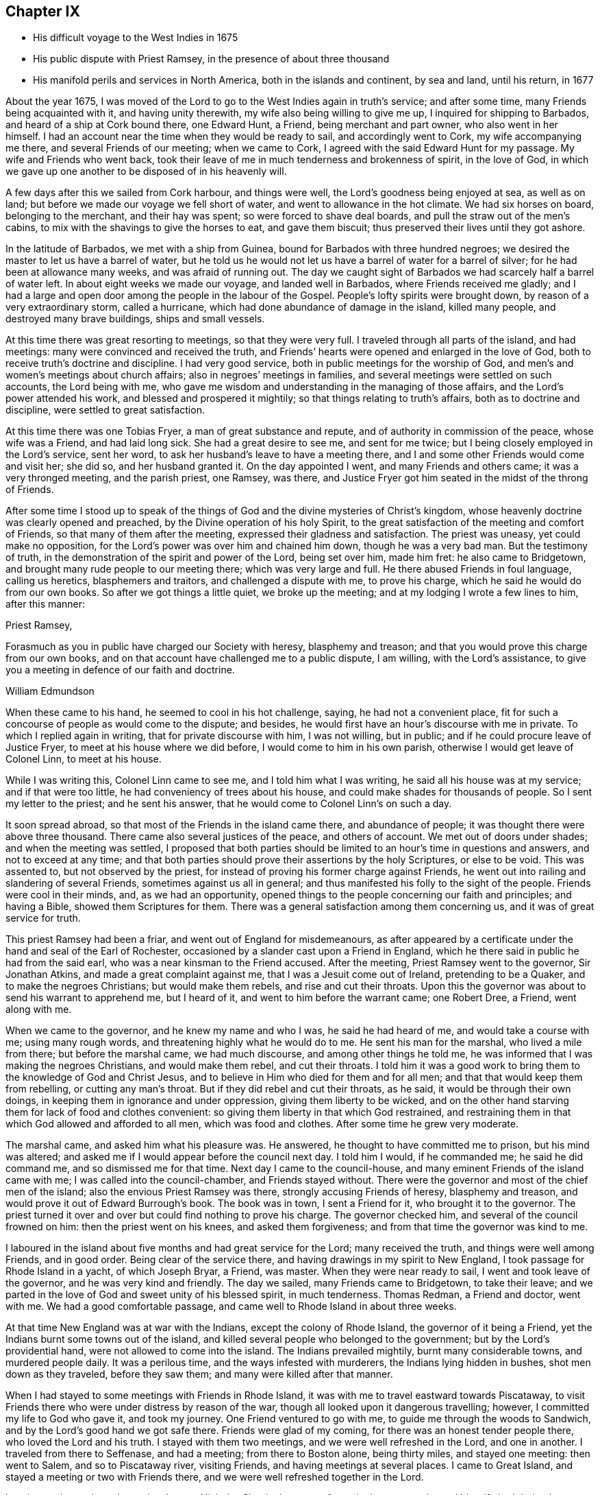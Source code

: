 == Chapter IX

[.chapter-synopsis]
* His difficult voyage to the West Indies in 1675
* His public dispute with Priest Ramsey, in the presence of about three thousand
* His manifold perils and services in North America, both in the islands and continent, by sea and land, until his return, in 1677

About the year 1675,
I was moved of the Lord to go to the West Indies again in truth`'s service;
and after some time, many Friends being acquainted with it, and having unity therewith,
my wife also being willing to give me up, I inquired for shipping to Barbados,
and heard of a ship at Cork bound there, one Edward Hunt, a Friend,
being merchant and part owner, who also went in her himself.
I had an account near the time when they would be ready to sail,
and accordingly went to Cork, my wife accompanying me there,
and several Friends of our meeting; when we came to Cork,
I agreed with the said Edward Hunt for my passage.
My wife and Friends who went back,
took their leave of me in much tenderness and brokenness of spirit, in the love of God,
in which we gave up one another to be disposed of in his heavenly will.

A few days after this we sailed from Cork harbour, and things were well,
the Lord`'s goodness being enjoyed at sea, as well as on land;
but before we made our voyage we fell short of water,
and went to allowance in the hot climate.
We had six horses on board, belonging to the merchant, and their hay was spent;
so were forced to shave deal boards, and pull the straw out of the men`'s cabins,
to mix with the shavings to give the horses to eat, and gave them biscuit;
thus preserved their lives until they got ashore.

In the latitude of Barbados, we met with a ship from Guinea,
bound for Barbados with three hundred negroes;
we desired the master to let us have a barrel of water,
but he told us he would not let us have a barrel of water for a barrel of silver;
for he had been at allowance many weeks, and was afraid of running out.
The day we caught sight of Barbados we had scarcely half a barrel of water left.
In about eight weeks we made our voyage, and landed well in Barbados,
where Friends received me gladly;
and I had a large and open door among the people in the labour of the Gospel.
People`'s lofty spirits were brought down, by reason of a very extraordinary storm,
called a hurricane, which had done abundance of damage in the island, killed many people,
and destroyed many brave buildings, ships and small vessels.

At this time there was great resorting to meetings, so that they were very full.
I traveled through all parts of the island, and had meetings:
many were convinced and received the truth,
and Friends`' hearts were opened and enlarged in the love of God,
both to receive truth`'s doctrine and discipline.
I had very good service, both in public meetings for the worship of God,
and men`'s and women`'s meetings about church affairs;
also in negroes`' meetings in families,
and several meetings were settled on such accounts, the Lord being with me,
who gave me wisdom and understanding in the managing of those affairs,
and the Lord`'s power attended his work, and blessed and prospered it mightily;
so that things relating to truth`'s affairs, both as to doctrine and discipline,
were settled to great satisfaction.

At this time there was one Tobias Fryer, a man of great substance and repute,
and of authority in commission of the peace, whose wife was a Friend,
and had laid long sick.
She had a great desire to see me, and sent for me twice;
but I being closely employed in the Lord`'s service, sent her word,
to ask her husband`'s leave to have a meeting there,
and I and some other Friends would come and visit her; she did so,
and her husband granted it.
On the day appointed I went, and many Friends and others came;
it was a very thronged meeting, and the parish priest, one Ramsey, was there,
and Justice Fryer got him seated in the midst of the throng of Friends.

After some time I stood up to speak of the things of
God and the divine mysteries of Christ`'s kingdom,
whose heavenly doctrine was clearly opened and preached,
by the Divine operation of his holy Spirit,
to the great satisfaction of the meeting and comfort of Friends,
so that many of them after the meeting, expressed their gladness and satisfaction.
The priest was uneasy, yet could make no opposition,
for the Lord`'s power was over him and chained him down, though he was a very bad man.
But the testimony of truth, in the demonstration of the spirit and power of the Lord,
being set over him, made him fret: he also came to Bridgetown,
and brought many rude people to our meeting there; which was very large and full.
He there abused Friends in foul language, calling us heretics, blasphemers and traitors,
and challenged a dispute with me, to prove his charge,
which he said he would do from our own books.
So after we got things a little quiet, we broke up the meeting;
and at my lodging I wrote a few lines to him, after this manner:

[.embedded-content-document.address]
--

[.salutation]
Priest Ramsey,

Forasmuch as you in public have charged our Society with heresy, blasphemy and treason;
and that you would prove this charge from our own books,
and on that account have challenged me to a public dispute, I am willing,
with the Lord`'s assistance, to give you a meeting in defence of our faith and doctrine.

[.signed-section-signature]
William Edmundson

--

When these came to his hand, he seemed to cool in his hot challenge, saying,
he had not a convenient place,
fit for such a concourse of people as would come to the dispute; and besides,
he would first have an hour`'s discourse with me in private.
To which I replied again in writing, that for private discourse with him,
I was not willing, but in public; and if he could procure leave of Justice Fryer,
to meet at his house where we did before, I would come to him in his own parish,
otherwise I would get leave of Colonel Linn, to meet at his house.

While I was writing this,
Colonel Linn came to see me, and I told him what I was writing,
he said all his house was at my service; and if that were too little,
he had conveniency of trees about his house,
and could make shades for thousands of people.
So I sent my letter to the priest; and he sent his answer,
that he would come to Colonel Linn`'s on such a day.

It soon spread abroad, so that most of the Friends in the island came there,
and abundance of people; it was thought there were above three thousand.
There came also several justices of the peace, and others of account.
We met out of doors under shades; and when the meeting was settled,
I proposed that both parties should be limited
to an hour`'s time in questions and answers,
and not to exceed at any time;
and that both parties should prove their assertions by the holy Scriptures,
or else to be void.
This was assented to, but not observed by the priest,
for instead of proving his former charge against Friends,
he went out into railing and slandering of several Friends,
sometimes against us all in general;
and thus manifested his folly to the sight of the people.
Friends were cool in their minds, and, as we had an opportunity,
opened things to the people concerning our faith and principles; and having a Bible,
showed them Scriptures for them.
There was a general satisfaction among them concerning us,
and it was of great service for truth.

This priest Ramsey had been a friar, and went out of England for misdemeanours,
as after appeared by a certificate under the hand and seal of the Earl of Rochester,
occasioned by a slander cast upon a Friend in England,
which he there said in public he had from the said earl,
who was a near kinsman to the Friend accused.
After the meeting, Priest Ramsey went to the governor,
Sir Jonathan Atkins, and made a great complaint against me,
that I was a Jesuit come out of Ireland, pretending to be a Quaker,
and to make the negroes Christians; but would make them rebels,
and rise and cut their throats.
Upon this the governor was about to send his warrant to apprehend me, but I heard of it,
and went to him before the warrant came; one Robert Dree, a Friend, went along with me.

When we came to the governor, and he knew my name and who I was,
he said he had heard of me, and would take a course with me; using many rough words,
and threatening highly what he would do to me.
He sent his man for the marshal, who lived a mile from there;
but before the marshal came, we had much discourse, and among other things he told me,
he was informed that I was making the negroes Christians, and would make them rebel,
and cut their throats.
I told him it was a good work to bring them to the knowledge of God and Christ Jesus,
and to believe in Him who died for them and for all men;
and that that would keep them from rebelling, or cutting any man`'s throat.
But if they did rebel and cut their throats, as he said,
it would be through their own doings, in keeping them in ignorance and under oppression,
giving them liberty to be wicked,
and on the other hand starving them for lack of food and clothes convenient:
so giving them liberty in that which God restrained,
and restraining them in that which God allowed and afforded to all men,
which was food and clothes.
After some time he grew very moderate.

The marshal came, and asked him what his pleasure was.
He answered, he thought to have committed me to prison, but his mind was altered;
and asked me if I would appear before the council next day.
I told him I would, if he commanded me; he said he did command me,
and so dismissed me for that time.
Next day I came to the council-house,
and many eminent Friends of the island came with me;
I was called into the council-chamber, and Friends stayed without.
There were the governor and most of the chief men of the island;
also the envious Priest Ramsey was there, strongly accusing Friends of heresy,
blasphemy and treason, and would prove it out of Edward Burrough`'s book.
The book was in town, I sent a Friend for it, who brought it to the governor.
The priest turned it over and over but could find nothing to prove his charge.
The governor checked him, and several of the council frowned on him:
then the priest went on his knees, and asked them forgiveness;
and from that time the governor was kind to me.

I laboured in the island about five months and had great service for the Lord;
many received the truth, and things were well among Friends, and in good order.
Being clear of the service there, and having drawings in my spirit to New England,
I took passage for Rhode Island in a yacht, of which Joseph Bryar, a Friend, was master.
When they were near ready to sail, I went and took leave of the governor,
and he was very kind and friendly.
The day we sailed, many Friends came to Bridgetown, to take their leave;
and we parted in the love of God and sweet unity of his blessed spirit,
in much tenderness.
Thomas Redman, a Friend and doctor, went with me.
We had a good comfortable passage, and came well to Rhode Island in about three weeks.

At that time New England was at war with the Indians, except the colony of Rhode Island,
the governor of it being a Friend, yet the Indians burnt some towns out of the island,
and killed several people who belonged to the government;
but by the Lord`'s providential hand, were not allowed to come into the island.
The Indians prevailed mightily, burnt many considerable towns, and murdered people daily.
It was a perilous time, and the ways infested with murderers,
the Indians lying hidden in bushes, shot men down as they traveled,
before they saw them; and many were killed after that manner.

When I had stayed to some meetings with Friends in Rhode Island,
it was with me to travel eastward towards Piscataway,
to visit Friends there who were under distress by reason of the war,
though all looked upon it dangerous travelling; however,
I committed my life to God who gave it, and took my journey.
One Friend ventured to go with me, to guide me through the woods to Sandwich,
and by the Lord`'s good hand we got safe there.
Friends were glad of my coming, for there was an honest tender people there,
who loved the Lord and his truth.
I stayed with them two meetings, and we were well refreshed in the Lord,
and one in another.
I traveled from there to Seffenase, and had a meeting; from there to Boston alone,
being thirty miles, and stayed one meeting: then went to Salem,
and so to Piscataway river, visiting Friends, and having meetings at several places.
I came to Great Island, and stayed a meeting or two with Friends there,
and we were well refreshed together in the Lord.

Leaving my horse there, I went in a boat to Nicholas Shepley`'s,
a man of note in that country, he and his wife both being honest Friends;
from there over the river several miles, where there were many honest Friends,
and had a meeting with them on a first-day of the week;
which was very large and precious.
Many came from far to it, and blessed the Lord for that comfortable opportunity.
After the meeting I took leave of Friends in the love of God,
and going back to Nicholas Shepley`'s, stayed there two or three days,
and had a good meeting, to which many Friends and others came;
we had also a men`'s meeting about church affairs.

About this time, there was a cessation of the war with the Indians on that river,
and one evening, while I was at Nicholas Shepley`'s,
there came in fourteen lusty Indian men, with their heads trimmed,
and faces painted for war; they looked fierce--I sat down with them in the hall,
and would have discoursed with them familiarly, for some of them spoke broken English;
but they were churlish, and their countenances bloody.
So I left them, and told the Friend, I saw they intended mischief in their hearts,
but the Lord chained them; and they went away in the night, without doing us any harm.
Next day I was to go to Great Island, and in the morning Nicholas Shepley told me,
that he was informed the Indians intended to make a new insurrection.
I went by water to Great Island, as I intended,
and had a heavenly meeting with Friends before parting: I left them tender,
in a sense of the love of God.
After I left them, the Indians rose in arms and murdered about seventy Christians,
as the post brought news, but I did not hear of one Friend murdered that night.

I came back to Salem, and had several meetings in that quarter,
in some places where none had been before.
I had two meetings at Marblehead, many resorted to them,
and several were convinced and received the truth.
People`'s minds were cast down,
because of the Indian wars that prevailed mightily upon them.

I traveled in many places as with my life in my hand,
leaving all to the Lord who rules in heaven and earth.
I heard of some tender people at a place called Reading,
so I and five or six Friends went there to an ancient man`'s house, whose name was Gould;
his house was a garrison, for at that time most of the people in those parts,
except Friends, were in garrisons for fear of the Indians.
When we came to his house the gates were locked, we called,
and the old man opened the gate.
One of their elders was at prayer, so I stopped Friends until he had done,
then we went into the room, where several were met to exercise religion,
but they seemed to be disturbed at our coming.
I stood still, and told them we came not to disturb them, for I loved religion,
and was seeking religious people; the old man of the house bid us sit down,
and he sat by me.

As I sat, my heart being full of the power and spirit of the Lord,
the love of God ran through me to the people.
I told them I had something in my heart to declare among them,
if they would give me leave.
The master of the house, who sat by me, bid me speak;
and my heart being full of the word of life, I spoke of the mysteries of God`'s kingdom;
and as I was speaking I touched a little upon the priests;
the old man clapped me on the shoulder, and said he must stop me,
for I had spoken against their ministers--I stopped, for I was tender of them,
and felt they were a tender people; yet my heart was full of heavenly matter.
After a little pause, I told them,
I had many things to declare unto them of the things of God; but being in that house,
must have leave of the master of it.
He bid me speak on,
which I did in the demonstration of the spirit and power of the Lord;
so that their consciences were awakened,
and the witness of God in them answered to the truth of the testimony;
they were broken into many tears, and when I was clear in declaration,
I concluded the meeting with fervent prayer to the Lord.

The old man rising up, got me in his arms, and said he owned what I had spoken,
and thanked God that he could understand it;
and said he had heard that we denied the Scriptures, and denied Christ who died for us;
which was the cause of that great difference between their ministers and us.
But he understood this day, that we owned both Christ and the Scriptures;
therefore he would know the reason of the difference between their ministers and us?
I told him their ministers were satisfied with the talk of Christ and the Scriptures;
and we could not be satisfied without the sure, inward,
divine knowledge of God and Christ,
and the enjoyment of those comforts the Scriptures declared of,
which true believers enjoyed in the primitive times.
The old man replied with tears, those were the things he wanted.
He would not let us go until we had eaten some food with him,
though at that time provisions were scarce, because of the great destruction by the wars.
Thus leaving them loving and tender, when we parted the old man wept, got me in his arms,
and said he doubted he should never see me again.

I went from there to Boston, and had meetings there,
and in several places in that quarter,
having great exercise with some who professed truth and lived not in it;
who did much hurt, and hindered the Lord`'s work.
When I was clear of those parts, I went back to Rhode Island by sea,
in a little bark belonging to Edward Wharton, a Friend, who lived at Salem.
In a few days we landed at Rhode Island,
where great troubles attended Friends by reason of the wars,
which lay very heavy on places belonging to that quarter without the island,
the Indians killing and burning all before them; and the people, who were not Friends,
were outrageous to fight: but the governor being a Friend, Walter Clark,
could not give commissions to kill and destroy men.
Friends were glad of my coming,
and it pleased God that it was to good purpose in several respects;
the faithful and honest-hearted among Friends were much
helped and strengthened by my being there.
I stayed some time among them, and had many blessed and heavenly meetings to worship God;
also men`'s meetings for church affairs.

While I stayed at Rhode Island, the heat of the Indian war abated, for King Philip,
the chief in that war, was killed, and his party destroyed and subdued;
presently after a sickness came which proved mortal and took many away,
so that there were few families in the island
but lost some in two or three days`' sickness.
Many Friends died, yet I constantly visited sick families of Friends,
although the smell of the sickness was loathsome,
and many times I could feel all the parts of my body as it were loaded with it,
so that I would say to sick families, it was much if I did not carry their sickness away,
I was so loaded therewith.
After some time it seized on me with such violence,
that I was forced to keep my bed at Walter Newberry`'s, in Newport.

Then some loose spirits, whom I had dealt with for their looseness, were glad,
and thought their curb and reins were taken off; but the Lord healed and raised me up,
so that in about ten days`' time I was able to appear in public meetings,
and although my body was weak by reason of travels and troubles with wrong spirits,
loose livers and false brethren, yet the Lord`'s power carried me over all.
When I had stayed some time labouring in those parts, and was clear of that service,
I was drawn towards New York, and James Fletcher being here in the service of truth,
would go with me.
So we took our leave of Friends in the love of God,
and took shipping at Rhode Island for New York.

While we were on board the sloop, it came upon me to go to New Hertford,
a chief town in Connecticut colony, which lay about fifty miles in the country,
through a great wilderness, and very dangerous to travel, the Indians being in arms,
haunting those parts, and killing many Christians.
It looked frightful, that I, who was a stranger in the country,
should undertake such a journey in those perilous times;
but the service came close upon me, and I was under great exercise of mind about it,
yet said nothing of it to any man for some days.

We were sorely tossed at sea, forward and backward, by contrary winds and bad weather,
yet got once on shore in Shelter Island, and went to Nathaniel Sylvester`'s, a Friend,
who dwelt there, where we had a meeting.
After this the wind and weather seeming to favour us, we went aboard again,
and set on our voyage, but in the night it was exceedingly stormy,
and we were in great danger of being cast away; yet by the Lord`'s providence escaped,
but were driven back to New London.
The wind continuing against us, we stayed there three days,
and endeavoured to get a meeting, but the people being rigid Presbyterians,
would not allow us to have one.

We heard of some Baptists, five miles from there, who kept the seventh-day as a sabbath.
I had a concern upon me to visit them; so James Fletcher,
and another friendly man who came from Old England, and lived near New London,
went with me.
It was on a seventh-day of the week when we came there,
and they were met together with their servants and negroes, keeping that day,
sitting in silence.
When we came in they seemed to be disturbed; but I spoke gently to them,
and said we came not to disturb them,
but hearing they were a people that differed in
religion from the generality of people in that country,
we came to visit them; and if they had a religion that was good, to share with them.
The master of the house bid us sit down; we sat a pretty while in silence,
and my heart was filled with the word of life, yet I was afraid to raise their spirits,
lest thereby I should lose my service;
for I felt there were desires in them after the knowledge of God.

So I began my service by way of question,
and queried if they allowed to ask questions one of another about religion?
Which they assented to.
I asked them why they kept that day as a sabbath?
They said it was strictly commanded in the Old Testament.
I asked if we were obliged to keep all the law of Moses?
They said, no,
but the keeping of the sabbath seemed to be more required than the rest of the law,
for the priests blamed the Jews for breaking the sabbath,
more than any other part of the law.
I told them they were under a mistake, for they might find that our Saviour Jesus Christ,
when he was in the flesh,
did many things which the Jews accounted a breach of the sabbath;
as healing people on the sabbath day, travelling with his disciples,
who plucked ears of corn; and doing many things on the sabbath,
with which the Jews were highly offended.
So I opened many Scriptures to them, showing,
that Christ had ended the law of the old covenant, and was the rest of his people,
and that all must know rest, quietness and peace in him.

Then they asked me about water baptism and breaking of bread,
and we had much discourse concerning it.
They were very moderate and ready in the Scriptures.
I showed them, that John, who had the ordinance of water baptism,
said he baptized with water, but Christ should baptize them with fire and the Holy Ghost;
and that his must decrease, and Christ`'s must increase.
That by our account it was drawing towards seventeen hundred years since that day,
which was sufficient time to wear to an end that which decreased,
and establish that which increased.
It was material for such as held water baptism to be in force,
to show how far it was decreased and when it would be at an end;
and Christ`'s baptism increased to perfection,
and established according to John`'s testimony.
But as for me, I believed that John`'s water baptism was ended long ago,
and Christ`'s established, and that there was but one faith and one baptism,
as the apostle witnessed to the Ephesians.
I opened to them, that Christ was the substance of all those things,
and his body the bread of life, that we must all feed upon.
They were all quiet, and I declared to them, in the openings of life, the way of truth;
and when clear, concluded in fervent prayer to God; and they were very tender and loving;
so we parted.

The next day, being the first day of the week, we appointed a meeting near New London,
at a friendly man`'s house who was with us; to which several of the Baptists came,
and many other sober people.
The Lord`'s power and presence were with us;
but the constable and other officers came with armed men,
and forcibly broke up our meeting, haling and abusing us very much;
but the sober people were offended at them.

That evening we weighed anchor and set sail, the wind seeming somewhat fair for us;
but it still remained with me to go to New Hertford,
yet it seemed hard to give up to be exposed to
such perils as seemed to attend that journey;
but I kept it secret, thinking that the Lord might take it off me.
We had sailed but about three leagues, when the wind came strong ahead of us;
that night we had a storm, and were glad to get a harbour, where we lay some days,
the wind blowing stiff against us.
The hand of the Lord came heavy upon me, pressing me to go to New Hertford;
so I gave up to the will of God, whether to live or die.
Then I told the company, that I was the cause,
why they were so crossed and detained in their voyage.
And I showed them how the Lord required me to go to New Hertford,
and the journey seeming perilous, I had delayed; but now must go,
in submission to the will of God, whether I lived or died.
The owner of the sloop wept and the rest were amazed and tender.

James Fletcher would go with me: so we went on shore, and bought each of us a horse,
and the next morning took leave of our sloop`'s company;
and went on our journey without any guide, except the Lord,
and traveled through a great wilderness, which held us most of that day`'s journey.
We traveled hard,
and by the Lord`'s gracious assistance got that night within four miles of New Hertford,
where we lodged at an ordinary, and the people were civil.
I got up next morning very early, it being the first day of the week,
and went to Hertford on foot, leaving my horse at the ordinary,
and desired James Fletcher to stay there until he saw the outcome of my service,
for I expected at least a prison at Hertford.

I got there pretty soon in the morning, and I was moved to go to their worship.
I came to one great meetinghouse,
but the priest and people were not come to their worship, it being early;
and my spirit was shut up from that place.
Then I was brought under great exercise of mind, fearing that the Lord was angry with me,
and rejected my service, for my delay under this exercise.
I went forward about half a mile, and came near to another great meetinghouse,
where I found openness in my spirit to go.
I was glad of the Lord`'s countenance,
though the people were not yet come to their worship.

There was a large river, where they built many ships, about a quarter of a mile distant;
there I went and sat down, until I saw people go to their worship.
When they were gathered I went and stood in the worship house, near the priest,
until he had done his service, when I spoke what the Lord gave me.
They were moderate and quiet, and the priest and magistrates went away,
but many of the people stayed, and I had good service among them.
When I had cleared my conscience we parted, and I went again towards the riverside.
As I was going a man called me to come to his house and dine with him.
I stood a little and looked at him, his spirit seemed to be deceitful;
I asked him if he would take money for his food.
He said, no; then I told him I would not eat with him.
So I went to the river-side again and sat down, though I had not eaten anything that day.

After some time the bells rang for their afternoon worship,
and I was moved to go to the other worship house afore mentioned,
from which in the morning my spirit was shut up.
I went there, and the priest and people were gathered, having a guard of fire-locks,
for fear of the Indians coming upon them while at their worship.
I went in, and sounded an alarm in the dread of the Lord`'s power, and they were startled,
yet were kept down by the Lord`'s power,
in which I declared the way of salvation to them a pretty while; but after some time,
by the persuasions of the priest, the officers haled me out of the worship house,
and hurt my arm so that it bled; then they took me to the guard of fire-locks on a hill.

And though it was a very piercing cold day, and I still fasting,
my body also thin by reason of the sickness I had in Rhode Island not long before,
and other exercises which I traveled through, yet the Lord`'s power supported me,
so that the officer who had me in charge,
first complained of the sharpness of the weather,
and asked me how I could endure the cold, for he was very cold?
I told him it was the entertainment that their great
professors of religion in New England afforded a stranger,
and yet professed the Scriptures to be their rule,
which commanded to entertain strangers; and besides they had drawn my blood.
I showed him my arm which was hurt; he seemed to be troubled,
and excused their magistrates.
I told him the magistrates and priests must answer for it to the Lord,
for they were the cause of it.
Then he took me to an inn, and presently the room was filled with professors:
much discourse we had, and the Lord strengthened me,
and by his spirit brought many Scriptures to my remembrance;
so that truth`'s testimony was over them.
As one company went away another came.

When they were foiled, a preacher among the Baptists took up the argument against truth,
charging Friends with holding a great error, which was,
that every man had a measure of the Spirit of Christ;
and would know if I held the same error?
I told him that was no error, for the Scriptures witnessed to it plentifully.
He said he denied that the world had received a measure of the Spirit,
but believers had received it.
I told him that the apostle said a manifestation of the
Spirit was given to everyone to profit withal.
He said that was meant to everyone of the believers.
I told him Christ had enlightened everyone that came into the world,
with the light of his Spirit.
He said that was everyone of the believers that came into the world:
and as I brought him Scriptures, he still applied them to the believers, saying,
there was the ground of our error,
in applying that to every man that which properly belonged to believers.
Then the Lord by his good Spirit brought to my mind the promise of our Saviour,
when he told his disciples of his going away, that he would send the Comforter,
the Spirit of Truth, that should convince the world of sin,
and should guide his disciples into all truth.
Thus the same Spirit of Truth, that leads believers into all truth,
convinces the world of sin.
So you must grant that all have received it,
or else show from the Scriptures a select number of believers; and besides them,
a world of believers who have the spirit; also another world of unbelievers,
that have no measure of the spirit to convince them of sin.
Here the Lord`'s testimony came over him, so that he was stopped,
and many sober professors, who stayed to see the end, acquiesced therewith,
and said indeed, Mr. Rogers, the man is in the right;
for you must find a select number of believers,
besides a world that have a measure of the spirit, that convinces them of sin,
and a world that has not the spirit, so not convinced of sin: this you must do,
or grant the argument.
He was silent, and the people generally satisfied in that matter,
their understandings being opened; so they took their leave of me very lovingly,
it being late in the night.

When they were gone, I desired the woman of the house to boil me a little milk,
for I had not eaten that day.
The aforesaid Baptist, Rogers, lodged there that night, but lived fifty miles off,
and was pastor to those seventh-day sabbath people,
that I had been with above a week before near New London.
The people of this house where we lodged being Presbyterians,
I called the Baptist from them into another room; he told me where he lived,
and what people he was pastor to.
I told him I was with his hearers, and they were loving and tender.
He also acquainted me, that he was summoned to Hertford,
to appear before the assembly then sitting, who had taken away his wife from him,
whom he had married some years ago, before he was of the persuasion that he now was of.
And since he became a Baptist, her father, being an elder of the Presbyterians,
was set violently against him, and endeavoured to divorce his daughter from him,
though he had two children by her,
for some ill act he had committed before he was her husband,
and while he was one of their church; whereof, under sorrow and trouble of mind,
he had acquainted her, and she had divulged the same to her father; for which,
he said they had taken away his wife.
I asked how he could join with them in opposing me;
and at such a time when I was but one, being a stranger,
and they abundance in opposition?
And, whether it was not unmanly to do so?
It being late, I desired some further discourse with him in the morning,
which he assented to; but although I was up before the sun rose, he was gone away before.

I sent to the officer, who had the charge of me the day before,
to know if he had any further to do with me,
who said I might go when and where I pleased.
So I paid the people for my night`'s lodging, and being clear of the service there,
I went towards the place where I left James Fletcher and our horses;
and in the mean time James Fletcher came another way to look for me:
thus we missed one another.
When he came to Hertford, he heard by several where I was gone,
and came back and told me that I had set all the town a talking of religion.

The next morning we took our journey towards Long Island, and in three days came there,
where Friends received us gladly;
but were much troubled in their meetings with several who were gone from truth,
and turned Ranters, i. e. men and women who would come into Friends`' meetings,
singing and dancing in a rude manner, which was a great exercise to Friends.
We stayed among Friends in that part for some time,
and had large and precious meetings at several places;
many of those Ranters came to meetings,
yet the Lord`'s power was over them in his testimony, and chained them down.
Some of them were reached with it and brought back to the truth,
to own condemnation for their running out into liberty and wickedness.

When we were clear of that quarter, we took boat to East Jersey, and came to Shrewsbury,
where we stayed some meetings, and were refreshed with Friends in the Lord.
From there we went to Middletown, and had a meeting at Richard Hartshorn`'s,
which was full and large;
to which there came several people who were tainted with the ranting spirit.
One Edward Tarff came into the meeting with his face blacked,
and said it was his justification and sanctification; also sung and danced,
and came to me, where I was sitting waiting on the Lord, and called me old rotten priest,
saying I had lost the power of God; but the Lord`'s power filled my heart,
and his word was powerful and sharp in my heart and tongue.
I told him he was mad, and that made him fret; he said I lied,
for he was moved of the Lord to come in that manner to reprove me.
I looked on him in the authority of the Lord`'s power, and told him I challenged him,
and his god that sent him, to look me in the face one hour, or half an hour;
but he was smitten, and could not look me in the face, but went out.
The Lord`'s power and sense of it was over the meeting,
in which I stood up and appealed to the rest, whether this was not the same power of God,
in which I came among them at the first, unto which they were directed and turned,
when they were convinced of the truth, showing them how the ranters went from it,
and were bewitched by a transformed spirit, into strong delusions.
It was a blessed heavenly meeting, people were tender and loving,
and Friends comforted and glad of that blessed opportunity.

Next morning we took our journey through the wilderness towards Maryland,
to cross the river at Delaware Falls.
Richard Hartshorn and Eliakim Wardell would go a day`'s journey with us;
we hired an Indian to guide us, but he took us wrong, and left us in the woods.
When it was late we alighted, put our horses to grass,
and kindled a fire by a little brook, convenient for water to drink;
then lay down till morning, but were at a great loss concerning the way,
being all strangers in the wilderness.
Richard Hartshorn advised to go to Rariton river, about ten miles back, as was supposed,
to find out a landing place from New York,
from which there was a small path that led to Delaware Falls.
So we rode back, and in some time found the landing place and little path;
then the two Friends committed us to the Lord`'s guidance and went back.

We traveled that day, and saw no tame creature;
at night we kindled a fire in the wilderness, and lay by it,
as we used to do in such journeys; next day about nine in the morning,
by the good hand of God, we came well to the Falls,
and by his providence found an Indian man, a woman and boy with a canoe.
We hired him for some wampampeg, to help us over in the canoe; we swam our horses,
and though the river was broad, yet got well over; and,
by the directions we received from Friends,
traveled towards Delaware town along the west side of the river.
When we had rode some miles, we baited our horses,
and refreshed ourselves with such provisions as we had,
for as yet we were not come to any inhabitants.
Here came to us a Finland man well horsed, who could speak English,
he soon perceived what we were, and gave us an account of several Friends;
his house was as far as we could ride that day; he took us there, and lodged us kindly.

Next morning, being the first-day of the week, we went to Uplands,
where were a few Friends met at Robert Wade`'s house, and we were glad one of another,
and comforted in the Lord.
After meeting we took boat and went to Salem, about thirty miles,
where lived John Fenwick, and several families of Friends from England.
We ordered our horses to meet us at Delaware town by land;
so we got Friends together at Salem, and had a meeting,
after which we had the hearing of several differences
and endeavoured to make peace among them.

Next day we went by boat, accompanied by several Friends, to Delaware town,
and there met with our horses according to appointment,
but for a long time could get no lodging for ourselves, or them;
the inhabitants being most of them Dutch and Fins, and addicted to drunkenness.
That place was then under the government of New York, and is now called Pennsylvania,
there was a deputy-governor in it; so when we could not get a lodging,
I went to the governor, and told him we were travelers,
and had money to pay for what we called for, but could not get lodging for our money.
He was very courteous, and went with us to an ordinary,
and commanded the man to provide us lodging, which was both mean and dear,
but the governor sent his man to tell me to send
to him for what I needed and I should have it.

The next morning we took our journey towards Maryland,
accompanied by Robert Wade and another Friend.
We traveled hard and late at night, to William Southerby`'s at Sassafras river.
From there we went among Friends on the Eastern Shore in Maryland,
where we had many precious heavenly meetings for the worship of God,
and men`'s and women`'s meetings to order the affairs of the church.
A blessed time we had together, to our mutual comfort.

After some well-spent time there in truth`'s service,
I had drawings to go over the great bay of Chesapeake,
to the Western Shore to visit Friends; and Samuel Groom of London, master of a ship,
being there, sent his boat and two of his men to take me over;
that night one of the men was under much trouble of spirit,
but we landed well early next morning at the cliffs.
I had many good meetings on that side of the bay, and good service several ways,
for there were some troublesome spirits gone out from truth,
who were a great exercise to honest true-hearted Friends;
the Lord gave me ability and understanding to deal with them,
and to set truth and its testimony over them, to the joy and satisfaction of Friends.

After some time spent there, I went to the Eastern Shore again,
and had many precious meetings with Friends, then took my leave in the love of God,
in order to go down the great bay of Anamessy, to visit Friends there,
accompanied by James Fletcher, and three other Friends to manage the boat;
but meeting with very foul weather, and contrary winds,
we were forced to put ashore on an island and pitch the boat,
having sails spread for our covering, and we lay there all night.

Next day, the weather being very foul with sleet and snow and the wind against us,
we stood over the bay to Patuxent river, and came to Benjamin Lawrence`'s house,
who received us kindly; and we had a good meeting there.
After which the wind turning somewhat fair, we took boat and went on our journey;
but it was very cold foul weather, sleet and snow,
and we were all that day and most of the night e`'re we got to the place intended,
which we reached with much difficulty.

When we came on shore, I could neither go nor stand,
but as two bore me up one by each arm,
I had such violent pains and weakness in my back and loins with the piercing cold.
We stayed to two meetings,
and soon after they took me to the boat in order to go to Virginia,
for I could not go without help.
We put into the great bay of Chesapeake, and as we crossed the mouth of York river,
a storm took us, and the wind came against us,
so that we were hard put to it to escape the breakers;
yet the Lord`'s eminent hand saved our lives.

A report went to Friends in Maryland, that we were drowned,
but we got to a little creek in a small island uninhabited,
and were forced to stay there three nights, the wind being against us,
also the weather foul and stormy with rain, sleet and snow.
We had no shelter but the open skies, and the wet ground to lie on,
this augmented my cold and pain, but the Lord bore up my spirit,
and enabled me to endure it, as he had done in many other afflictions.
As soon as suitable wind and weather presented, we took boat and set on our journey,
and came to a branch of Elizabeth river, to one Yeats`' house, where I had been before;
he and his family were convinced of the truth.

We came there in the night, a little before day,
and he caused a servant to open the door; they took me out of the boat,
and led me into the house, for I was not able to go alone, and set me in a chair;
but presently my spirit was uneasy and greatly disquieted,
being sensible things were wrong in that house.
In the morning the people got up,
and then it appeared plainly that they were gone from truth.
After I had discoursed with them concerning their running out, and had admonished them,
my spirit being very uneasy under that roof,
I desired our company to help me into the boat, which they did.
We went to Elizabeth Houtland`'s, about three or four leagues off;
where I stayed some days, and had meetings, and then James Fletcher left me.
In a few days I grew pretty well, so that I could travel,
and had many precious meetings with Friends, both for the worship of God,
and the affairs of truth relating to Gospel order.
There was indeed need enough of help, for things were much out of order,
and many unruly spirits to deal with.
I had good service and success, for the Lord blessed his work in my hand.

The country was in great trouble, and it was dangerous travelling in some places,
the Indians being at war with the Christians, and the governor,
Sir William Berkeley and Colonel Bacon at fierce war one against another;
so that the country was involved in trouble.
Friends stood neuter, and my being there was not in vain on that account.
I traveled from place to place for a time, and frigates came from England with soldiers,
to appease the difference between the governor and Colonel Bacon.
The latter died; several of his party were executed, and others fined in great sums;
but Friends were highly commended for keeping clear.

I was moved of the Lord to go to Carolina, and it was perilous travelling,
for the Indians were not yet subdued, but did mischief and murdered several.
They haunted much in the wilderness between Virginia and Carolina,
so that scarcely any dared travel that way unarmed.
Friends endeavoured to dissuade me from going, telling of several who were murdered.
I considered, that if I should fall by the hands of those murderers,
many thereby would take occasion to speak against truth and Friends;
so I delayed some time, thinking the Lord might remove it from me,
but it remained still with me.
In the mean time I appointed a meeting on the north side of James`' river,
where none had been, and several Friends came a great way to it in boats,
also the widow Houtland`'s eldest son,
with whom I walked near two miles the night before the meeting,
advising him of some disorders in the family, and so we parted.
He, with some Friends, went to one house to lodge, and I, with some other Friends,
went to the house where the meeting was to be the next day,
but before morning a messenger came to tell me, the young man was dead.

It was a great surprise to us: then the word of the Lord came to me, saying,
all lives are in my hand, and if you go not to Carolina,
your life is as this young man`'s; but if you go, I will give you your life for a prey.
So after the meeting, we put his body in a coffin,
and carried him in a boat to his mother, to bury him.

The next day I made ready for my journey, but none dared venture to go with me,
save one ancient man, a Friend.
We took our journey through the wilderness, and in two days came well to Carolina,
first to James Hall`'s house, who went from Ireland to Virginia with his family.
His wife died there, and he had married the widow Phillips at Carolina, and lived there;
but he had not heard that I was in those parts of the world.
When I came into the house, I saw only a woman servant; I asked for her master,
she said he was sick.
I asked for her mistress, she said she was gone abroad.
I bid her show me the room where her master lay; so I went into the room,
where he was laid on the bed, sick of an ague with his face to the wall.
I called him by his name, and said no more; he turned himself,
and looked earnestly at me a pretty time, and was amazed;
at last he asked if that was William?
I said yes.
He said he was affrighted, for he thought it had been my spirit; so he presently got up,
and the ague left him, and did not return.
He traveled with me the next day, and kept me company while I stayed in that part.

On the first-day following,
they appointed a meeting on the other side of Albemarle river,
where the man and woman had been convinced when I was there formerly;
but when we came the man told us his wife was just dying,
and it would not be convenient at that time to have the meeting there.
So we ordered the meeting to be about a mile from there, at one Tems`'s house,
a justice of the peace, who, with his wife,
was convinced and received the truth when I was in that country before.
There we had a full precious meeting,
but after we were gone from the house where the dying woman lay, she came to her senses,
and her husband told her of the meeting, and of me; she said she remembered me well,
and the words I spoke when I was there several years before, were as fresh in her memory,
as if she heard me speak them just then; and said it had been happy for her that day,
if she had lived accordingly.
She died before our meeting was done, so that I could not speak with her.
I had several precious meetings in that colony, and several turned to the Lord.
People were tender and loving, and there was no room for the priests,
for Friends were finely settled, and I left things well among them.
When I was clear of that service,
we returned to Virginia safe under the Lord`'s protection:
praises to his name forevermore!

After some meetings in several places, and settling things among Friends,
I was clear of that country, and it was with me to go for England,
to be at the Yearly Meeting at London;
there being then a Bristol ship in Elizabeth river, in which I took my passage.
The merchant and doctor of the ship, was a Friend, and a good companion in the voyage.
When the ship was ready, many Friends went aboard with me,
where we parted in the love of God.

In our voyage we had several meetings on board the vessel,
and when we came between Newfoundland and Ireland, we met with fierce southerly winds,
which drove us far northward, and for many days we lay under much stress of weather;
then finding a concern upon my mind, I called the master and company down into the cabin,
where I prayed fervently to the Lord with them,
near the conclusion whereof he that was at the helm, called to hand the sails,
for the wind was turned.
Then were all glad, and the weather coming fair, we stood away to the southward,
and after a few days`' sail we got in sight of Ireland.
Having but a small breeze of wind, we stood along the Irish coast,
because England being then at war with France,
the master and merchant of the ship thought it not safe to keep out at sea,
so concluded to put into Cork harbour,
until the wind came fair to take us quickly over the channel for England.

The merchant, the mate and I, purposed, when we came to anchor, to go ashore at Cork,
I having a desire to see Friends there, and they being kind men,
were willing to have gone with me; but the master perceiving our intentions,
when we came to the mouth of Cork harbour, tacked about the ship,
and stood to sea out of mere crossness, being a very perverse drunken man;
his name was John Cragg,
he told us he knew our design, and would cross it: but it fell upon himself,
for after coming ashore, he was turned out of the master`'s place, and the mate put in.

When we came to Bristol, I stayed some meetings there,
and was well refreshed in the Lord Jesus with honest Friends,
though I was a stranger to them before, only they had heard of me.
Then I went towards London to the Yearly Meeting,
many Friends from Bristol and several parts of the country being in company.
The first day`'s journey we came to Marlborough, and Friends there having heard of me,
were desirous to have an evening meeting, to which I consented; and a sweet, heavenly,
comfortable meeting it was: after which,
they desired me to give them another meeting as I came back, to which I assented.

It came upon me that evening to be at Reading meeting,
which was to be on the morrow at the second hour in the afternoon,
and was thirty miles off.
I told Friends I must leave them,
and be gone towards Reading by the sun-rising next morning, to be there at the meeting,
and desired that a Friend might go with me, because I was a stranger to the way;
but they were not willing that I should leave them,
so concluded to be ready to travel with me next morning at sun-rising; which they did.
And though we had several women in company, we got to Reading to the meeting,
which was very large, there being many Friends from various parts,
and the Lord`'s power mightily appeared therein.
I was furnished in the word of life to declare the mysteries of God`'s kingdom,
as also to lay open the mystery of iniquity,
and honest Friends were tendered and refreshed;
yet many separate spirits being in that meeting,
they hardened themselves against the testimony of truth, as at other times.

The next day we came to London, where I met with many ancient Friends and brethren,
and we were sweetly comforted in the Lord, and glad to see one another.
I was at many public meetings for the worship of God,
and men`'s meetings with elders and brethren for managing truth`'s affairs.

Having been about two years away in the Lord`'s service,
from my wife and family and Friends in Ireland,
I left London in company with several Friends of Bristol and others,
purposing to take shipping at Bristol for Ireland;
but after I had gone seventeen miles on the way,
I found drawings from the Lord to return to London again,
to be at a meeting appointed there the next day for truth`'s affairs.
So in obedience to the Lord I went back, and was at the meeting,
where Friends were under a close exercise,
occasioned by a separate spirit which had prevailed and led
out some from the truth and unity with faithful Friends,
into a fleshly liberty from under the cross of Christ and self-denial.
I was exercised with Friends in this matter,
and in the dread of the Lord`'s power moved to
bear a testimony against that separating spirit;
also elders and brethren, in a sense of the living power of God then present with us,
judged and condemned it,
and a paper was given forth from the meeting to that effect signed by many.

Being clear, I took my leave of George Fox and Friends,
and proceeded again on my journey to Reading,
accompanied by Thomas Briggs and Thomas Bracey; so to Marlborough next day,
where we had a meeting, according to agreement before I went to London;
then I went to Bristol, and stayed some meetings;
and to King`'s-Road to take shipping for Ireland, several Friends went with me aboard,
where we took leave one of another in the tender love of God.

Setting out to sea, we had not sailed up with the Isle of Lundy,
before the wind turned contrary, and drove us ashore at Tenby, I went to Haverfordwest,
and visited Friends, and had meetings in several places with them;
we were well refreshed together in the Lord; and I stayed about a week.
The wind coming fair we put to sea again, and landed at Cork,
where Friends were glad of my coming.
When I had visited Friends`' meetings in that quarter, I went to John Fennell`'s,
in company with several Friends, where we had a refreshing heavenly meeting.
Here several Friends from Mountmellick, and thereabouts, came to meet me,
in whose company I returned home,
where I met with my wife and children in the same love of God
that had made us willing to part one with another for a season
for the Lord`'s service and truth`'s sake.

Some time after my coming home, I went to visit Friends`' meetings through the nation,
and was frequently at Monthly, Six-weeks and the National Half-yearly meetings,
as they came in course, both for the worship of God and Gospel order,
the Lord`'s presence and goodness still attending, and giving an understanding in matters,
that answered his will and mind both in doctrine and discipline,
and by his divine power he subjected Friends to his holy government,
setting judgment on everything that appeared to the contrary.
A holy, zealous concern was raised in the hearts of many honest Friends,
for the honour of God and his blessed truth.
